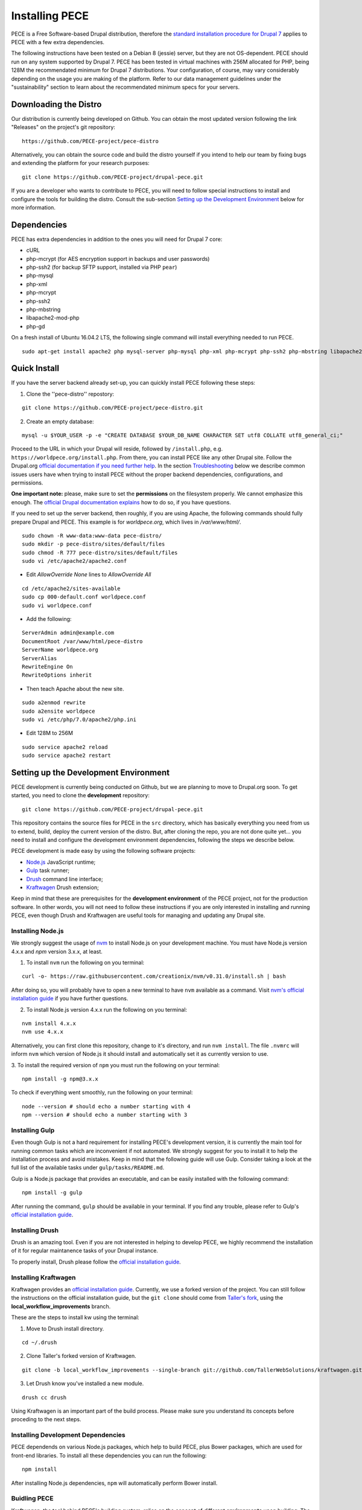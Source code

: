 ############### 
Installing PECE 
###############

PECE is a Free Software-based Drupal distribution, therefore the `standard
installation procedure for Drupal 7 <https://www.drupal.org/requirements>`_
applies to PECE with a few extra dependencies. 

The following instructions have been tested on a Debian 8 (jessie) server, but
they are not OS-dependent.  PECE should run on any system supported by Drupal 7.
PECE has been tested in virtual machines with 256M allocated for PHP, being 128M
the recommendated minimum for Drupal 7 distributions. Your configuration, of 
course, may vary considerably depending on the usage you are making of the 
platform. Refer to our data management guidelines under the "sustainability" 
section to learn about the recommendated minimum specs for your servers. 


Downloading the Distro 
----------------------

Our distribution is currently being developed on Github. You can obtain the most
updated version following the link "Releases" on the project's git repository:

::
  
    https://github.com/PECE-project/pece-distro

Alternatively, you can obtain the source code and build the distro yourself if
you intend to help our team by fixing bugs and extending the platform for your
research purposes:

::

    git clone https://github.com/PECE-project/drupal-pece.git

If you are a developer who wants to contribute to PECE, you will need to follow
special instructions to install and configure the tools for building the distro.
Consult the sub-section `Setting up the Development Environment`_ below for more 
information.


Dependencies 
------------

PECE has extra dependencies in addition to the ones you will need for Drupal 7
core:

* cURL 
* php-mcrypt (for AES encryption support in backups and user passwords) 
* php-ssh2 (for backup SFTP support, installed via PHP ``pear``)
* php-mysql
* php-xml
* php-mcrypt
* php-ssh2
* php-mbstring
* libapache2-mod-php
* php-gd

On a fresh install of Ubuntu 16.04.2 LTS, the following single command will install everything needed to run PECE.


:: 

    sudo apt-get install apache2 php mysql-server php-mysql php-xml php-mcrypt php-ssh2 php-mbstring libapache2-mod-php php-gd


Quick Install 
-------------

If you have the server backend already set-up, you can quickly install PECE following
these steps:

1. Clone the ''pece-distro'' repostory:

:: 

    git clone https://github.com/PECE-project/pece-distro.git
    

2. Create an empty database:

::
    
    mysql -u $YOUR_USER -p -e "CREATE DATABASE $YOUR_DB_NAME CHARACTER SET utf8 COLLATE utf8_general_ci;"


Proceed to the URL in which your Drupal will reside, followed by ``/install.php``, e.g.
``https://worldpece.org/install.php``. From there, you can install PECE like any other
Drupal site. Follow the Drupal.org `official documentation if you need
further help <https://www.drupal.org/documentation/install/>`_. In the section
`Troubleshooting`_ below we describe common issues users have when trying to
install PECE without the proper backend dependencies, configurations, and
permissions.

**One important note:** please, make sure to set the **permissions** on the
filesystem properly. We cannot emphasize this enough.  The `official Drupal
documentation explains <https://www.drupal.org/node/244924>`_ how to do so, if
you have questions.

If you need to set up the server backend, then roughly, if you are using Apache, the following commands should fully prepare Drupal and PECE. This example is for `worldpece.org`, which lives in `/var/www/html/`.

:: 

    sudo chown -R www-data:www-data pece-distro/
    sudo mkdir -p pece-distro/sites/default/files
    sudo chmod -R 777 pece-distro/sites/default/files
    sudo vi /etc/apache2/apache2.conf

* Edit `AllowOverride None` lines to `AllowOverride All`
:: 

    cd /etc/apache2/sites-available
    sudo cp 000-default.conf worldpece.conf
    sudo vi worldpece.conf

* Add the following:
:: 

    ServerAdmin admin@example.com
    DocumentRoot /var/www/html/pece-distro
    ServerName worldpece.org
    ServerAlias
    RewriteEngine On
    RewriteOptions inherit

* Then teach Apache about the new site.
:: 

    sudo a2enmod rewrite
    sudo a2ensite worldpece
    sudo vi /etc/php/7.0/apache2/php.ini

* Edit 128M to 256M
:: 

    sudo service apache2 reload
    sudo service apache2 restart


Setting up the Development Environment 
--------------------------------------

PECE development is currently being conducted on Github, but we are planning to
move to Drupal.org soon. To get started, you need to clone the **development**
repository:

::

    git clone https://github.com/PECE-project/drupal-pece.git

This repository contains the source files for PECE in the ``src`` directory,
which has basically everything you need from us to extend, build, deploy the 
current version of the distro.  But, after cloning the repo, you are not done
quite yet... you need to install and configure the development environment
dependencies, following the steps we describe below.

PECE development is made easy by using the following software projects:

- `Node.js <https://nodejs.org/en/>`_ JavaScript runtime;
- `Gulp <http://gulpjs.com/>`_ task runner;
- `Drush <http://docs.drush.org/>`_ command line interface;
- `Kraftwagen <http://kraftwagen.org/>`_ Drush extension;

Keep in mind that these are prerequisites for the **development environment** of
the PECE project, not for the production software. In other words, you
will not need to follow these instructions if you are only interested in installing
and running PECE, even though Drush and Kraftwagen are useful tools for 
managing and updating any Drupal site. 


Installing Node.js 
^^^^^^^^^^^^^^^^^^

We strongly suggest the usage of `nvm <https://github.com/creationix/nvm>`_ to
install Node.js on your development machine. You must have Node.js version 4.x.x
and *npm* version 3.x.x, at least.
 
1. To install ``nvm`` run the following on you terminal:

::

    curl -o- https://raw.githubusercontent.com/creationix/nvm/v0.31.0/install.sh | bash


After doing so, you will probably have to open a new terminal to have ``nvm``
available as a command. Visit `nvm's official installation guide
<https://github.com/creationix/nvm#install-script>`_ if you have further questions.

2. To install Node.js version 4.x.x run the following on you terminal:

:: 

    nvm install 4.x.x 
    nvm use 4.x.x


Alternatively, you can first clone this repository, change to it's directory,
and run ``nvm install``. The file ``.nvmrc`` will inform ``nvm`` which version
of Node.js it should install and automatically set it as currently version to
use.

3. To install the required version of ``npm`` you must run the following on your
terminal:

:: 

    npm install -g npm@3.x.x


To check if everything went smoothly, run the following on your terminal:

::

    node --version # should echo a number starting with 4 
    npm --version # should echo a number starting with 3


Installing Gulp 
^^^^^^^^^^^^^^^

Even though Gulp is not a hard requirement for installing PECE's development
version, it is currently the main tool for running common tasks which are
inconvenient if not automated. We strongly suggest for you to install it to 
help the installation process and avoid mistakes. Keep in mind that the following
guide will use Gulp. Consider taking a look at the full list of the available tasks
under ``gulp/tasks/README.md``.

Gulp is a Node.js package that provides an executable, and can be easily
installed with the following command:

::

    npm install -g gulp


After running the command, ``gulp`` should be available in your terminal. If you
find any trouble, please refer to Gulp's `official installation guide
<https://github.com/gulpjs/gulp/blob/master/docs/getting-started.md>`_.


Installing Drush 
^^^^^^^^^^^^^^^^

Drush is an amazing tool. Even if you are not interested in helping to develop
PECE, we highly recommend the installation of it for regular maintanence tasks
of your Drupal instance. 

To properly install, Drush please follow the `official installation guide
<http://docs.drush.org/en/master/install/>`_.


Installing Kraftwagen 
^^^^^^^^^^^^^^^^^^^^^

Kraftwagen provides an `official installation guide
<http://kraftwagen.org/get-started.html#installation>`_. Currently, we
use a forked version of the project. You can still follow the instructions on 
the official installation guide, but the ``git clone`` should
come from `Taller's fork
<https://github.com/TallerWebSolutions/kraftwagen/tree/local_workflow_improvements>`_,
using the **local_workflow_improvements** branch.

These are the steps to install kw using the terminal:

1. Move to Drush install directory.

::

    cd ~/.drush


2. Clone Taller's forked version of Kraftwagen.

::

    git clone -b local_workflow_improvements --single-branch git://github.com/TallerWebSolutions/kraftwagen.git


3. Let Drush know you've installed a new module.

::

    drush cc drush


Using Kraftwagen is an important part of the build process. Please make sure you
understand its concepts before proceding to the next steps.


Installing Development Dependencies 
^^^^^^^^^^^^^^^^^^^^^^^^^^^^^^^^^^^

PECE dependends on various Node.js packages, which help to build PECE, plus
Bower packages, which are used for front-end libraries. To install all these
dependencies you can run the following:

::

    npm install


After installing Node.js dependencies, ``npm`` will automatically perform Bower
install.


Buidling PECE 
^^^^^^^^^^^^^

Kraftwagen, the tool behind PECE's building system, relies on the concept of
different **environments** upon building. The two available environments are:

- **Production**
- **Development**

During the installation process, the environment set-up will be responsible for
enabling/disabling specific modules. Furthermore, using the **development**
environment will also cause for the directory structure to use the **src**
directory linked to **pece** Drupal profile, inside Drupal's root directory. In
practical terms, this means that you can actively engage development using this
directory without having to build everytime you change something. This technique
was introduced as a `pull-request
<https://github.com/kraftwagen/kraftwagen/pull/46>`_ to the Kraftwagen project.

Kraftwagen provides many commands through the drush interface. We encapsulate
some of them inside ``gulp tasks`` with the intent to make building and
configuring easier.

1. Setup the Kraftwagen workspace:

::

    gulp setup


You'll then be prompted to define the environment (defaults to **production**) and the
posterior database configuration.

The database configuration provided here is only used to connect to the
database, not to create it. Before proceeding with the install you should
make sure you create the database and make it properly available via the
settings provided on this step.

2. Download Drupal and its contributed modules:

::

    gulp build 


3. Configure the Web Server

Now you should have the directory **build** already created as Drupal's root
directory. You should then just go ahead and configure Apache, Nginx, or whichever 
HTTP server you find best. Remember to point the site's root directory to the
**build** directory, not to the cloned repository's root.

PECE is media-intensive, which means it will demand serving large binary files
from your server. For this reason, we recommend using Nginx and php5-fpm with
specific customizations to serve files much faster to your users.
Configuring Nginx is out of the scope of this document, but there is plenty of
information on it. If you want to use the configuration we recommend, copy and
customize the config files from `Perusio's instructions
<https://github.com/perusio/drupal-with-nginx>`_ according to your specific
back-end set-up.

4. Installing Drupal

There are currently two methods for installing PECE: via command-line or using 
the browser.

4.1 Using the Browser

In your browser, access the URL ``/install.php`` preceded by the domain serving
the site. The install process is self-explanatory. Keep in mind it takes a while
to finish (up to 30 minutes on low-end server configurations).

4.2 Using the Command Line

There is a one-command install available through Gulp. Keep in mind that this
will erase any currently available data on the database configured in the step

To proceed, run the following:

::

    gulp site-install


If the user running the Gulp task differs from the user running the server, you
will need to redo step 3 to make sure proper permissions to manage files are
set-up.

5. Adding Demo Content 

This is useful for testing purposes, therefore this is an optional step. 
PECE comes with a script to add some testing content. To execute it, run:

::

   gulp demo

Alternatively, you can execute it in your browser by accessing ``Configuration >
Development > PECE Demo`` (or ``/admin/config/development/pece/demo``). This
path will only be available if you configure the environment to **development**
or if you enable the ``pece_demo`` module.


Post-Install Instructions 
-------------------------

OK, so now you have your PECE instance up and running, but you are not yet done!
There are specific configurations you need to do using the admin interface.
Further configuration is needed because these are specific settings for each
PECE installation and use-case.

0. **Basic site info**: first things first, you need to provide the basic
information about your site before you go live. Go to "Administration »
Configuration » System » Site information" and fill out the information about
your site name, the basic admin password, contact, timezone and other relevant
info. 

1. **Customizing the PECE theme**: we will make this easier for you in the near
future, but for now you have to change the the file ``logo.png`` under 
``profiles/pece/themes/pece_scholarly_lite/logo.png`` and tweak the main CSS
file to change the basic colors of the PECE theme.

2. **Uploading your "Terms of Service":** go to "Administration » Configuration
» People » Legal" and click "Add T&C", then fill-out the boxes with your custom
text to be displayed to every user who requests an account on the system. You
may ask: why is there not a default "Terms of Service"? Because... the text
really depends on the way you are using PECE, so our legal documents won't not
suit your case, you need to craft your own text according to the usage you are
making of PECE. **We are not (cannot and should not be) responsible for any use
authorized researchers or any other person make of the platform.** Please, refer
to our section on "Legal Documents" for more information about the software
licenses we use for the PECE project (and for the Free Software technology we use
from the Drupal project).

3. **Setting up AES**: it is very important that you generate, secure, and use
your own encryption keys. To config AES, go to: "Administration » Configuration
» System » AES settings".  Make sure to point to a secure directory **outside
the webroot where PECE is installed** to store your key and make it read-only
(to the owner of the httpd service), instead of having it stored in the database
(which tends to be a much less secure option).

4. **Perma.cc:** PECE comes pre-shipped with Amber, so if you have an account on
Perma.cc you can set PECE up to use it an store your snapshots there. This is
the way to go when it comes to long-term preservation of content for scholarly
purposes. Go to "Administration » Configuration » Content authoring » Amber" and
select "perma.cc" as alternate backend and provide your API key in the text
field below. Done! You are storing "PECE Website" link artifacts, hopefully, for
many future anthropological lives and times now.

5. **Backup:** as explained in our data management guidelines, PECE is configured
to automatically generate backups. You should, however, revise the settings and
set-up a SFTP connection to transfer your backup to another server and ensure
that you have extra security when storing your encrypted backups. First, revise 
the settings we provided, changing whatever you think is needed (say, the most
convenient time, when the site is not being used, to generate the backup). Go to
"Configuration » System » Backup and Migrate" to perform this first step. Then,
click on "Destinations" and "Add Destination" to set-up the SFTP connection
with the credentials of your backup server. Please note that you have to use the
port 22 (not 21) and password authentication, since ssh-key authentication is
unfortunately not supported yet.

6. **System Notification**: PECE uses Drupal notification for key events on the
system.  It has to be configured using a regular email address, provided you
have all the mail server information. You just need your SMTP server info and
credentials to get this done.  Go to "Administration » Configuration » System »
SMTP Authentication Support" and provide your STMP server information, including
username and password. Voilà! System notifications are now working for everyone
as described in your data management section on "Notifications".

7. **User Roles:** we provide a basic permission system based on 2 user roles:
Researcher and Colaborator. If you need other user roles, you might need to
extend the module ``pece_access`` which is shipped with the distro to reflect
the changes. By default, there is only one administrator. This is a security
configuration: to have a more secure system, you do not want to give admin 
powers to regular users, so that when one regular user account is compromised, 
the whole system and users' data gets compromised in the process. Not good...

8. **Configuring Zotero:** Navigate to /admin/modules, and turn on modules the Feed Admin UI and Feeds Importer. Flush all caches. Navigate to admin/structure/feeds/zotero_feed.  To the right under, Zotero Process, select Settings to configure the Zotero Importer module. Most settings here can remain the same. However, we encourage you to:
  - Under “Update Existing Nodes,” change “Do Not Update Existing Nodes” to “Update Existing Nodes.”  This way if you update an entry in Zotero, it will also be updated in the platform on the next feed import
  - Under “Sync zotero tags to a term reference field in the biblio content type?” change “yes” to “no.”  Often Zotero entries are added to the library with chaotic tagging schemes.  Checking “no” here will ensure those schemas don't get added to the PECE tag library. 
  - Save.


Troubleshooting
---------------

Common issues post-installation include:

* **"Time Out" during installation:** this issue is related to the usage of Drupal distributions in "shared hosting" environments which are very limited in terms of the resources allocated per client / user account. If the installation process is interrupted before it is finished, you will have to check your PHP configuration and increase the memory allocation and timeout configuration for the php scripts with the following directives: ``memory_limit`` and ``max_execution_time`` which can be found in your ``php.ini`` file. After doing so, you should not experience more "timeouts" during installation.


* **Links do not work:** your webserver is not properly configured to support what is called "Clean URLs" on Drupal. Make sure you have your httpd "rewrite" rules properly set-up. This configuration can be done in the vhost file of your nginx configuration, following the `Perusio guide <https://github.com/perusio/drupal-with-nginx>`_ or using the `default.htaccess file that is provided by default by Drupal <https://github.com/PECE-project/drupal/blob/7.x/.htaccess>`_ if you are running Apache.

* **Permission denied when uploading content:** your filesystem permissions must be set accordingly for the ``public`` and ``private`` directories, since PECE uses both extensively. `Follow this official Drupal tutorial <https://www.drupal.org/node/244924>`_ to configure the permissions properly for both directories where you installed PECE.

* **Permission denied when uploading content after configuring filesystem permissions:** make sure your ``/tmp`` is also writable and, if you are on a shared host and cannot have access to it, configure Drupal to point to a temporary directory in your ``system/files`` path. There is a `discussion about this issue on Drupal.org that is helpful <https://www.drupal.org/node/2140629>`_.

* **Cannot create users, server internal error:** in our experience, ``php5-mcrypt`` is probably not installed in your system. Make sure it is properly installed andloaded, by running ``php -m`` in a shell and checking if it is listed.


Further Information 
-------------------

For further information on the Drupal installation process, please `read the official 
Drupal documentation <https://www.drupal.org/documentation/install>`_.

PECE version 1.0 does not yet have a pre-configured virtual machine image
distribution. It is in our plans to prepare one to make the lives of our
colleagues in the humanities and social sciences easier. Visit the
**Contributors Guide** page to learn how you can contribute to the project!


